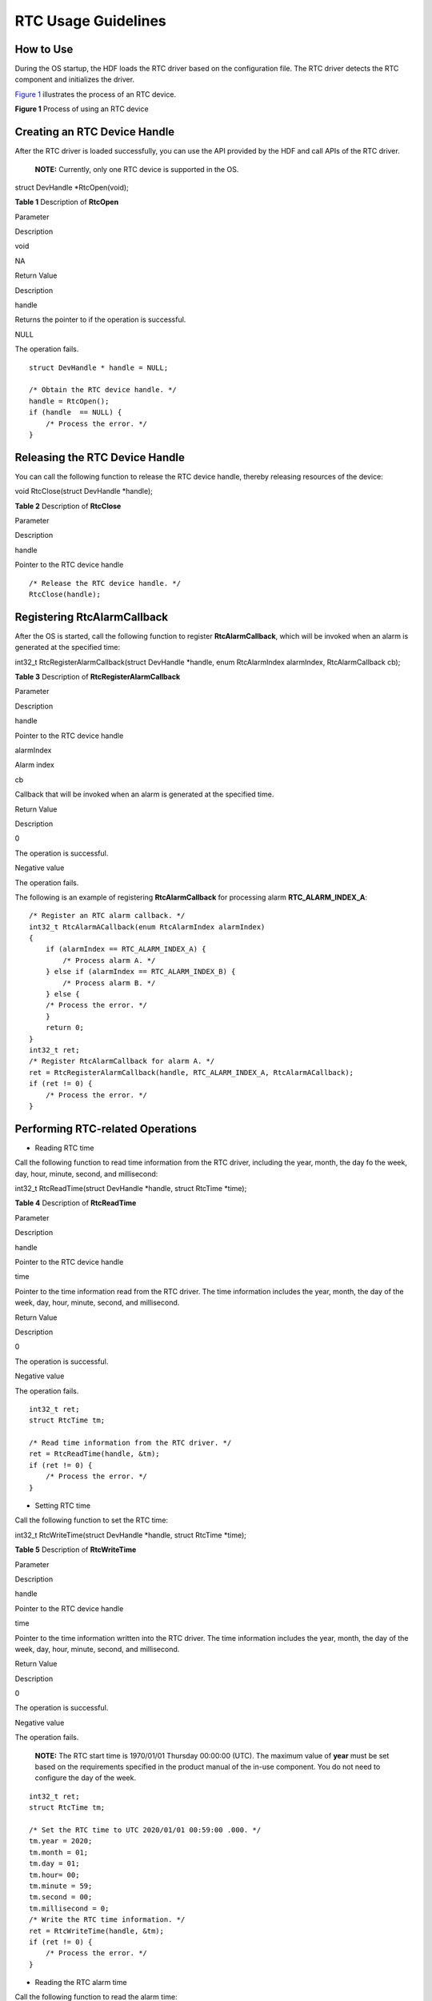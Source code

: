RTC Usage Guidelines
====================

How to Use
----------

During the OS startup, the HDF loads the RTC driver based on the
configuration file. The RTC driver detects the RTC component and
initializes the driver.

`Figure 1 <#fig166181128151112>`__ illustrates the process of an RTC
device.

**Figure 1** Process of using an RTC device

|image1|

Creating an RTC Device Handle
-----------------------------

After the RTC driver is loaded successfully, you can use the API
provided by the HDF and call APIs of the RTC driver.

   |image2| **NOTE:** Currently, only one RTC device is supported in the
   OS.

struct DevHandle \*RtcOpen(void);

**Table 1** Description of **RtcOpen**

.. raw:: html

   <table>

.. raw:: html

   <tbody>

.. raw:: html

   <tr id="row580722985616">

.. raw:: html

   <td class="cellrowborder" valign="top" width="21.45%">

.. raw:: html

   <p id="p1280722911565">

Parameter

.. raw:: html

   </p>

.. raw:: html

   </td>

.. raw:: html

   <td class="cellrowborder" valign="top" width="78.55%">

.. raw:: html

   <p id="p5807112965618">

Description

.. raw:: html

   </p>

.. raw:: html

   </td>

.. raw:: html

   </tr>

.. raw:: html

   <tr id="row17807112935611">

.. raw:: html

   <td class="cellrowborder" valign="top" width="21.45%">

.. raw:: html

   <p id="p13807132915565">

void

.. raw:: html

   </p>

.. raw:: html

   </td>

.. raw:: html

   <td class="cellrowborder" valign="top" width="78.55%">

.. raw:: html

   <p id="p15807429185612">

NA

.. raw:: html

   </p>

.. raw:: html

   </td>

.. raw:: html

   </tr>

.. raw:: html

   <tr id="row1980782911567">

.. raw:: html

   <td class="cellrowborder" valign="top" width="21.45%">

.. raw:: html

   <p id="p0807529165613">

Return Value

.. raw:: html

   </p>

.. raw:: html

   </td>

.. raw:: html

   <td class="cellrowborder" valign="top" width="78.55%">

.. raw:: html

   <p id="p9808162935612">

Description

.. raw:: html

   </p>

.. raw:: html

   </td>

.. raw:: html

   </tr>

.. raw:: html

   <tr id="row2808192935615">

.. raw:: html

   <td class="cellrowborder" valign="top" width="21.45%">

.. raw:: html

   <p id="p380852915567">

handle

.. raw:: html

   </p>

.. raw:: html

   </td>

.. raw:: html

   <td class="cellrowborder" valign="top" width="78.55%">

.. raw:: html

   <p id="p26881319114110">

Returns the pointer to if the operation is successful.

.. raw:: html

   </p>

.. raw:: html

   </td>

.. raw:: html

   </tr>

.. raw:: html

   <tr id="row4808142945615">

.. raw:: html

   <td class="cellrowborder" valign="top" width="21.45%">

.. raw:: html

   <p id="p188084291561">

NULL

.. raw:: html

   </p>

.. raw:: html

   </td>

.. raw:: html

   <td class="cellrowborder" valign="top" width="78.55%">

.. raw:: html

   <p id="p780852912566">

The operation fails.

.. raw:: html

   </p>

.. raw:: html

   </td>

.. raw:: html

   </tr>

.. raw:: html

   </tbody>

.. raw:: html

   </table>

::

   struct DevHandle * handle = NULL;

   /* Obtain the RTC device handle. */
   handle = RtcOpen();
   if (handle  == NULL) {
       /* Process the error. */
   }

Releasing the RTC Device Handle
-------------------------------

You can call the following function to release the RTC device handle,
thereby releasing resources of the device:

void RtcClose(struct DevHandle \*handle);

**Table 2** Description of **RtcClose**

.. raw:: html

   <table>

.. raw:: html

   <tbody>

.. raw:: html

   <tr id="row10752134216114">

.. raw:: html

   <td class="cellrowborder" valign="top" width="21.45%">

.. raw:: html

   <p id="p1075217421019">

Parameter

.. raw:: html

   </p>

.. raw:: html

   </td>

.. raw:: html

   <td class="cellrowborder" valign="top" width="78.55%">

.. raw:: html

   <p id="p117531421411">

Description

.. raw:: html

   </p>

.. raw:: html

   </td>

.. raw:: html

   </tr>

.. raw:: html

   <tr id="row57531442914">

.. raw:: html

   <td class="cellrowborder" valign="top" width="21.45%">

.. raw:: html

   <p id="p8753164210119">

handle

.. raw:: html

   </p>

.. raw:: html

   </td>

.. raw:: html

   <td class="cellrowborder" valign="top" width="78.55%">

.. raw:: html

   <p id="p17533425113">

Pointer to the RTC device handle

.. raw:: html

   </p>

.. raw:: html

   </td>

.. raw:: html

   </tr>

.. raw:: html

   </tbody>

.. raw:: html

   </table>

::

   /* Release the RTC device handle. */
   RtcClose(handle);

Registering RtcAlarmCallback
----------------------------

After the OS is started, call the following function to register
**RtcAlarmCallback**, which will be invoked when an alarm is generated
at the specified time:

int32_t RtcRegisterAlarmCallback(struct DevHandle \*handle, enum
RtcAlarmIndex alarmIndex, RtcAlarmCallback cb);

**Table 3** Description of **RtcRegisterAlarmCallback**

.. raw:: html

   <table>

.. raw:: html

   <thead align="left">

.. raw:: html

   <tr id="row1060351914386">

.. raw:: html

   <th class="cellrowborder" valign="top" width="21.36%" id="mcps1.2.3.1.1">

.. raw:: html

   <p id="p14603181917382">

Parameter

.. raw:: html

   </p>

.. raw:: html

   </th>

.. raw:: html

   <th class="cellrowborder" valign="top" width="78.64%" id="mcps1.2.3.1.2">

.. raw:: html

   <p id="p36031519183819">

Description

.. raw:: html

   </p>

.. raw:: html

   </th>

.. raw:: html

   </tr>

.. raw:: html

   </thead>

.. raw:: html

   <tbody>

.. raw:: html

   <tr id="row1181618191115">

.. raw:: html

   <td class="cellrowborder" valign="top" width="21.36%" headers="mcps1.2.3.1.1 ">

.. raw:: html

   <p id="p131811218131116">

handle

.. raw:: html

   </p>

.. raw:: html

   </td>

.. raw:: html

   <td class="cellrowborder" valign="top" width="78.64%" headers="mcps1.2.3.1.2 ">

.. raw:: html

   <p id="p6181191851111">

Pointer to the RTC device handle

.. raw:: html

   </p>

.. raw:: html

   </td>

.. raw:: html

   </tr>

.. raw:: html

   <tr id="row960361918383">

.. raw:: html

   <td class="cellrowborder" valign="top" width="21.36%" headers="mcps1.2.3.1.1 ">

.. raw:: html

   <p id="p1775535165418">

alarmIndex

.. raw:: html

   </p>

.. raw:: html

   </td>

.. raw:: html

   <td class="cellrowborder" valign="top" width="78.64%" headers="mcps1.2.3.1.2 ">

.. raw:: html

   <p id="p137551851185412">

Alarm index

.. raw:: html

   </p>

.. raw:: html

   </td>

.. raw:: html

   </tr>

.. raw:: html

   <tr id="row1960431983813">

.. raw:: html

   <td class="cellrowborder" valign="top" width="21.36%" headers="mcps1.2.3.1.1 ">

.. raw:: html

   <p id="p3604719123817">

cb

.. raw:: html

   </p>

.. raw:: html

   </td>

.. raw:: html

   <td class="cellrowborder" valign="top" width="78.64%" headers="mcps1.2.3.1.2 ">

.. raw:: html

   <p id="p1560441923818">

Callback that will be invoked when an alarm is generated at the
specified time.

.. raw:: html

   </p>

.. raw:: html

   </td>

.. raw:: html

   </tr>

.. raw:: html

   <tr id="row11410612183019">

.. raw:: html

   <td class="cellrowborder" valign="top" width="21.36%" headers="mcps1.2.3.1.1 ">

.. raw:: html

   <p id="p460381915385">

Return Value

.. raw:: html

   </p>

.. raw:: html

   </td>

.. raw:: html

   <td class="cellrowborder" valign="top" width="78.64%" headers="mcps1.2.3.1.2 ">

.. raw:: html

   <p id="p96031619153812">

Description

.. raw:: html

   </p>

.. raw:: html

   </td>

.. raw:: html

   </tr>

.. raw:: html

   <tr id="row15410111273017">

.. raw:: html

   <td class="cellrowborder" valign="top" width="21.36%" headers="mcps1.2.3.1.1 ">

.. raw:: html

   <p id="p133081510112813">

0

.. raw:: html

   </p>

.. raw:: html

   </td>

.. raw:: html

   <td class="cellrowborder" valign="top" width="78.64%" headers="mcps1.2.3.1.2 ">

.. raw:: html

   <p id="p530813107289">

The operation is successful.

.. raw:: html

   </p>

.. raw:: html

   </td>

.. raw:: html

   </tr>

.. raw:: html

   <tr id="row1241081213303">

.. raw:: html

   <td class="cellrowborder" valign="top" width="21.36%" headers="mcps1.2.3.1.1 ">

.. raw:: html

   <p id="p1123362173010">

Negative value

.. raw:: html

   </p>

.. raw:: html

   </td>

.. raw:: html

   <td class="cellrowborder" valign="top" width="78.64%" headers="mcps1.2.3.1.2 ">

.. raw:: html

   <p id="p1723362153010">

The operation fails.

.. raw:: html

   </p>

.. raw:: html

   </td>

.. raw:: html

   </tr>

.. raw:: html

   </tbody>

.. raw:: html

   </table>

The following is an example of registering **RtcAlarmCallback** for
processing alarm **RTC_ALARM_INDEX_A**:

::

   /* Register an RTC alarm callback. */
   int32_t RtcAlarmACallback(enum RtcAlarmIndex alarmIndex)
   {
       if (alarmIndex == RTC_ALARM_INDEX_A) {
           /* Process alarm A. */
       } else if (alarmIndex == RTC_ALARM_INDEX_B) {
           /* Process alarm B. */
       } else {
       /* Process the error. */
       }
       return 0;
   }
   int32_t ret;
   /* Register RtcAlarmCallback for alarm A. */
   ret = RtcRegisterAlarmCallback(handle, RTC_ALARM_INDEX_A, RtcAlarmACallback);
   if (ret != 0) {
       /* Process the error. */
   }

Performing RTC-related Operations
---------------------------------

-  Reading RTC time

Call the following function to read time information from the RTC
driver, including the year, month, the day fo the week, day, hour,
minute, second, and millisecond:

int32_t RtcReadTime(struct DevHandle \*handle, struct RtcTime \*time);

**Table 4** Description of **RtcReadTime**

.. raw:: html

   <table>

.. raw:: html

   <tbody>

.. raw:: html

   <tr id="row31848013417">

.. raw:: html

   <td class="cellrowborder" valign="top" width="21.45%">

.. raw:: html

   <p id="p1415816132411">

Parameter

.. raw:: html

   </p>

.. raw:: html

   </td>

.. raw:: html

   <td class="cellrowborder" valign="top" width="78.55%">

.. raw:: html

   <p id="p11158111316410">

Description

.. raw:: html

   </p>

.. raw:: html

   </td>

.. raw:: html

   </tr>

.. raw:: html

   <tr id="row1246615200297">

.. raw:: html

   <td class="cellrowborder" valign="top" width="21.45%">

.. raw:: html

   <p id="p188871821142917">

handle

.. raw:: html

   </p>

.. raw:: html

   </td>

.. raw:: html

   <td class="cellrowborder" valign="top" width="78.55%">

.. raw:: html

   <p id="p1788742182910">

Pointer to the RTC device handle

.. raw:: html

   </p>

.. raw:: html

   </td>

.. raw:: html

   </tr>

.. raw:: html

   <tr id="row10184701945">

.. raw:: html

   <td class="cellrowborder" valign="top" width="21.45%">

.. raw:: html

   <p id="p104891871157">

time

.. raw:: html

   </p>

.. raw:: html

   </td>

.. raw:: html

   <td class="cellrowborder" valign="top" width="78.55%">

.. raw:: html

   <p id="p204891671156">

Pointer to the time information read from the RTC driver. The time
information includes the year, month, the day of the week, day, hour,
minute, second, and millisecond.

.. raw:: html

   </p>

.. raw:: html

   </td>

.. raw:: html

   </tr>

.. raw:: html

   <tr id="row17393154515328">

.. raw:: html

   <td class="cellrowborder" valign="top" width="21.45%">

.. raw:: html

   <p id="p8158313248">

Return Value

.. raw:: html

   </p>

.. raw:: html

   </td>

.. raw:: html

   <td class="cellrowborder" valign="top" width="78.55%">

.. raw:: html

   <p id="p161591413741">

Description

.. raw:: html

   </p>

.. raw:: html

   </td>

.. raw:: html

   </tr>

.. raw:: html

   <tr id="row339324593215">

.. raw:: html

   <td class="cellrowborder" valign="top" width="21.45%">

.. raw:: html

   <p id="p139599615287">

0

.. raw:: html

   </p>

.. raw:: html

   </td>

.. raw:: html

   <td class="cellrowborder" valign="top" width="78.55%">

.. raw:: html

   <p id="p1895911611284">

The operation is successful.

.. raw:: html

   </p>

.. raw:: html

   </td>

.. raw:: html

   </tr>

.. raw:: html

   <tr id="row15393184519323">

.. raw:: html

   <td class="cellrowborder" valign="top" width="21.45%">

.. raw:: html

   <p id="p13521182309">

Negative value

.. raw:: html

   </p>

.. raw:: html

   </td>

.. raw:: html

   <td class="cellrowborder" valign="top" width="78.55%">

.. raw:: html

   <p id="p1035216186309">

The operation fails.

.. raw:: html

   </p>

.. raw:: html

   </td>

.. raw:: html

   </tr>

.. raw:: html

   </tbody>

.. raw:: html

   </table>

::

   int32_t ret;
   struct RtcTime tm;

   /* Read time information from the RTC driver. */
   ret = RtcReadTime(handle, &tm);
   if (ret != 0) {
       /* Process the error. */
   }

-  Setting RTC time

Call the following function to set the RTC time:

int32_t RtcWriteTime(struct DevHandle \*handle, struct RtcTime \*time);

**Table 5** Description of **RtcWriteTime**

.. raw:: html

   <table>

.. raw:: html

   <tbody>

.. raw:: html

   <tr id="row924033173613">

.. raw:: html

   <td class="cellrowborder" valign="top" width="21.54%">

.. raw:: html

   <p id="p16240143143611">

Parameter

.. raw:: html

   </p>

.. raw:: html

   </td>

.. raw:: html

   <td class="cellrowborder" valign="top" width="78.46%">

.. raw:: html

   <p id="p32401031113610">

Description

.. raw:: html

   </p>

.. raw:: html

   </td>

.. raw:: html

   </tr>

.. raw:: html

   <tr id="row148011248153018">

.. raw:: html

   <td class="cellrowborder" valign="top" width="21.54%">

.. raw:: html

   <p id="p189641849113018">

handle

.. raw:: html

   </p>

.. raw:: html

   </td>

.. raw:: html

   <td class="cellrowborder" valign="top" width="78.46%">

.. raw:: html

   <p id="p20964249123013">

Pointer to the RTC device handle

.. raw:: html

   </p>

.. raw:: html

   </td>

.. raw:: html

   </tr>

.. raw:: html

   <tr id="row024043193619">

.. raw:: html

   <td class="cellrowborder" valign="top" width="21.54%">

.. raw:: html

   <p id="p157679281384">

time

.. raw:: html

   </p>

.. raw:: html

   </td>

.. raw:: html

   <td class="cellrowborder" valign="top" width="78.46%">

.. raw:: html

   <p id="p167675286381">

Pointer to the time information written into the RTC driver. The time
information includes the year, month, the day of the week, day, hour,
minute, second, and millisecond.

.. raw:: html

   </p>

.. raw:: html

   </td>

.. raw:: html

   </tr>

.. raw:: html

   <tr id="row424093120369">

.. raw:: html

   <td class="cellrowborder" valign="top" width="21.54%">

.. raw:: html

   <p id="p1240143114366">

Return Value

.. raw:: html

   </p>

.. raw:: html

   </td>

.. raw:: html

   <td class="cellrowborder" valign="top" width="78.46%">

.. raw:: html

   <p id="p18241173133619">

Description

.. raw:: html

   </p>

.. raw:: html

   </td>

.. raw:: html

   </tr>

.. raw:: html

   <tr id="row18241531153610">

.. raw:: html

   <td class="cellrowborder" valign="top" width="21.54%">

.. raw:: html

   <p id="p8550174182810">

0

.. raw:: html

   </p>

.. raw:: html

   </td>

.. raw:: html

   <td class="cellrowborder" valign="top" width="78.46%">

.. raw:: html

   <p id="p145503417284">

The operation is successful.

.. raw:: html

   </p>

.. raw:: html

   </td>

.. raw:: html

   </tr>

.. raw:: html

   <tr id="row024153123616">

.. raw:: html

   <td class="cellrowborder" valign="top" width="21.54%">

.. raw:: html

   <p id="p5602191619300">

Negative value

.. raw:: html

   </p>

.. raw:: html

   </td>

.. raw:: html

   <td class="cellrowborder" valign="top" width="78.46%">

.. raw:: html

   <p id="p12602131643015">

The operation fails.

.. raw:: html

   </p>

.. raw:: html

   </td>

.. raw:: html

   </tr>

.. raw:: html

   </tbody>

.. raw:: html

   </table>

..

   |image3| **NOTE:** The RTC start time is 1970/01/01 Thursday 00:00:00
   (UTC). The maximum value of **year** must be set based on the
   requirements specified in the product manual of the in-use component.
   You do not need to configure the day of the week.

::

   int32_t ret;
   struct RtcTime tm;

   /* Set the RTC time to UTC 2020/01/01 00:59:00 .000. */
   tm.year = 2020;
   tm.month = 01;
   tm.day = 01;
   tm.hour= 00;
   tm.minute = 59;
   tm.second = 00;
   tm.millisecond = 0;
   /* Write the RTC time information. */
   ret = RtcWriteTime(handle, &tm);
   if (ret != 0) {
       /* Process the error. */
   }

-  Reading the RTC alarm time

Call the following function to read the alarm time:

int32_t RtcReadAlarm(struct DevHandle \*handle, enum RtcAlarmIndex
alarmIndex, struct RtcTime \*time);

**Table 6** Description of **RtcReadAlarm**

.. raw:: html

   <table>

.. raw:: html

   <tbody>

.. raw:: html

   <tr id="row133429310140">

.. raw:: html

   <td class="cellrowborder" valign="top" width="21.54%">

.. raw:: html

   <p id="p9886411201416">

Parameter

.. raw:: html

   </p>

.. raw:: html

   </td>

.. raw:: html

   <td class="cellrowborder" valign="top" width="78.46%">

.. raw:: html

   <p id="p2886411171417">

Description

.. raw:: html

   </p>

.. raw:: html

   </td>

.. raw:: html

   </tr>

.. raw:: html

   <tr id="row13835647114113">

.. raw:: html

   <td class="cellrowborder" valign="top" width="21.54%">

.. raw:: html

   <p id="p1183011486412">

handle

.. raw:: html

   </p>

.. raw:: html

   </td>

.. raw:: html

   <td class="cellrowborder" valign="top" width="78.46%">

.. raw:: html

   <p id="p1583074815413">

Pointer to the RTC device handle

.. raw:: html

   </p>

.. raw:: html

   </td>

.. raw:: html

   </tr>

.. raw:: html

   <tr id="row113439391410">

.. raw:: html

   <td class="cellrowborder" valign="top" width="21.54%">

.. raw:: html

   <p id="p132281120194318">

alarmIndex

.. raw:: html

   </p>

.. raw:: html

   </td>

.. raw:: html

   <td class="cellrowborder" valign="top" width="78.46%">

.. raw:: html

   <p id="p1022852034315">

Alarm index

.. raw:: html

   </p>

.. raw:: html

   </td>

.. raw:: html

   </tr>

.. raw:: html

   <tr id="row193431836147">

.. raw:: html

   <td class="cellrowborder" valign="top" width="21.54%">

.. raw:: html

   <p id="p1926195164011">

time

.. raw:: html

   </p>

.. raw:: html

   </td>

.. raw:: html

   <td class="cellrowborder" valign="top" width="78.46%">

.. raw:: html

   <p id="p112695144013">

Pointer to the RTC alarm time information. The time information includes
the year, month, the day of the week, day, hour, minute, second, and
millisecond.

.. raw:: html

   </p>

.. raw:: html

   </td>

.. raw:: html

   </tr>

.. raw:: html

   <tr id="row43438361419">

.. raw:: html

   <td class="cellrowborder" valign="top" width="21.54%">

.. raw:: html

   <p id="p388715117143">

Return Value

.. raw:: html

   </p>

.. raw:: html

   </td>

.. raw:: html

   <td class="cellrowborder" valign="top" width="78.46%">

.. raw:: html

   <p id="p088719117143">

Description

.. raw:: html

   </p>

.. raw:: html

   </td>

.. raw:: html

   </tr>

.. raw:: html

   <tr id="row17169595467">

.. raw:: html

   <td class="cellrowborder" valign="top" width="21.54%">

.. raw:: html

   <p id="p107751111283">

0

.. raw:: html

   </p>

.. raw:: html

   </td>

.. raw:: html

   <td class="cellrowborder" valign="top" width="78.46%">

.. raw:: html

   <p id="p87751917289">

The operation is successful.

.. raw:: html

   </p>

.. raw:: html

   </td>

.. raw:: html

   </tr>

.. raw:: html

   <tr id="row016911915461">

.. raw:: html

   <td class="cellrowborder" valign="top" width="21.54%">

.. raw:: html

   <p id="p6833213133013">

Negative value

.. raw:: html

   </p>

.. raw:: html

   </td>

.. raw:: html

   <td class="cellrowborder" valign="top" width="78.46%">

.. raw:: html

   <p id="p168341213143015">

The operation fails.

.. raw:: html

   </p>

.. raw:: html

   </td>

.. raw:: html

   </tr>

.. raw:: html

   </tbody>

.. raw:: html

   </table>

::

   int32_t ret;
   struct RtcTime alarmTime;

   /* Read the RTC alarm time information of alarm RTC_ALARM_INDEX_A. */
   ret = RtcReadAlarm(handle, RTC_ALARM_INDEX_A, &alarmTime);
   if (ret != 0) {
       /* Process the error. */
   }

-  Setting RTC alarm time

Call the following function to set the RTC alarm time based on the alarm
index:

int32_t RtcWriteAlarm(struct DevHandle \*handle, enum RtcAlarmIndex
alarmIndex, struct RtcTime \*time);

**Table 7** Description of **RtcWriteAlarm**

.. raw:: html

   <table>

.. raw:: html

   <tbody>

.. raw:: html

   <tr id="row14793316131710">

.. raw:: html

   <td class="cellrowborder" valign="top" width="21.62%">

.. raw:: html

   <p id="p1891718412183">

Parameter

.. raw:: html

   </p>

.. raw:: html

   </td>

.. raw:: html

   <td class="cellrowborder" valign="top" width="78.38000000000001%">

.. raw:: html

   <p id="p891712461814">

Description

.. raw:: html

   </p>

.. raw:: html

   </td>

.. raw:: html

   </tr>

.. raw:: html

   <tr id="row18419611133117">

.. raw:: html

   <td class="cellrowborder" valign="top" width="21.62%">

.. raw:: html

   <p id="p075881210314">

handle

.. raw:: html

   </p>

.. raw:: html

   </td>

.. raw:: html

   <td class="cellrowborder" valign="top" width="78.38000000000001%">

.. raw:: html

   <p id="p975811215317">

Pointer to the RTC device handle

.. raw:: html

   </p>

.. raw:: html

   </td>

.. raw:: html

   </tr>

.. raw:: html

   <tr id="row11793151613176">

.. raw:: html

   <td class="cellrowborder" valign="top" width="21.62%">

.. raw:: html

   <p id="p562522145215">

alarmIndex

.. raw:: html

   </p>

.. raw:: html

   </td>

.. raw:: html

   <td class="cellrowborder" valign="top" width="78.38000000000001%">

.. raw:: html

   <p id="p126257215217">

Alarm index

.. raw:: html

   </p>

.. raw:: html

   </td>

.. raw:: html

   </tr>

.. raw:: html

   <tr id="row37932016201720">

.. raw:: html

   <td class="cellrowborder" valign="top" width="21.62%">

.. raw:: html

   <p id="p26269212527">

time

.. raw:: html

   </p>

.. raw:: html

   </td>

.. raw:: html

   <td class="cellrowborder" valign="top" width="78.38000000000001%">

.. raw:: html

   <p id="p462602125211">

Pointer to the RTC alarm time information. The time information includes
the year, month, the day of the week, day, hour, minute, second, and
millisecond.

.. raw:: html

   </p>

.. raw:: html

   </td>

.. raw:: html

   </tr>

.. raw:: html

   <tr id="row586915225485">

.. raw:: html

   <td class="cellrowborder" valign="top" width="21.62%">

.. raw:: html

   <p id="p591712441810">

Return Value

.. raw:: html

   </p>

.. raw:: html

   </td>

.. raw:: html

   <td class="cellrowborder" valign="top" width="78.38000000000001%">

.. raw:: html

   <p id="p1591720461810">

Description

.. raw:: html

   </p>

.. raw:: html

   </td>

.. raw:: html

   </tr>

.. raw:: html

   <tr id="row19869122210483">

.. raw:: html

   <td class="cellrowborder" valign="top" width="21.62%">

.. raw:: html

   <p id="p10798105812717">

0

.. raw:: html

   </p>

.. raw:: html

   </td>

.. raw:: html

   <td class="cellrowborder" valign="top" width="78.38000000000001%">

.. raw:: html

   <p id="p1179817586276">

The operation is successful.

.. raw:: html

   </p>

.. raw:: html

   </td>

.. raw:: html

   </tr>

.. raw:: html

   <tr id="row1686918225483">

.. raw:: html

   <td class="cellrowborder" valign="top" width="21.62%">

.. raw:: html

   <p id="p16246181033012">

Negative value

.. raw:: html

   </p>

.. raw:: html

   </td>

.. raw:: html

   <td class="cellrowborder" valign="top" width="78.38000000000001%">

.. raw:: html

   <p id="p3246111019309">

The operation fails.

.. raw:: html

   </p>

.. raw:: html

   </td>

.. raw:: html

   </tr>

.. raw:: html

   </tbody>

.. raw:: html

   </table>

..

   |image4| **NOTE:** The RTC start time is 1970/01/01 Thursday 00:00:00
   (UTC). The maximum value of **year** must be set based on the
   requirements specified in the product manual of the in-use component.
   You do not need to configure the day of the week.

::

   int32_t ret;
   struct RtcTime alarmTime;

   /* Set the RTC alarm time to 2020/01/01 00:59:59 .000. */
   alarmTime.year = 2020;
   alarmTime.month = 01;
   alarmTime.day = 01;
   alarmTime.hour = 00;
   alarmTime.minute = 59;
   alarmTime.second = 59;
   alarmTime.millisecond = 0;
   /* Set the alarm time of alarm RTC_ALARM_INDEX_A. */
   ret = RtcWriteAlarm(handle, RTC_ALARM_INDEX_A, &alarmTime);
   if (ret != 0) {
       /* Process the error. */
   }

-  Enabling or disabling alarm interrupts

Before performing alarm operations, use this function to enable alarm
interrupts, so that **RtcAlarmCallback** will be called when the alarm
is not generated upon a timeout.

int32_t RtcAlarmInterruptEnable(struct DevHandle \*handle, enum
RtcAlarmIndex alarmIndex, uint8_t enable);

**Table 8** Description of **RtcAlarmInterruptEnable**

.. raw:: html

   <table>

.. raw:: html

   <tbody>

.. raw:: html

   <tr id="row5346853171519">

.. raw:: html

   <td class="cellrowborder" valign="top" width="21.36%">

.. raw:: html

   <p id="p143464533153">

Parameter

.. raw:: html

   </p>

.. raw:: html

   </td>

.. raw:: html

   <td class="cellrowborder" valign="top" width="78.64%">

.. raw:: html

   <p id="p113461853171514">

Description

.. raw:: html

   </p>

.. raw:: html

   </td>

.. raw:: html

   </tr>

.. raw:: html

   <tr id="row2125652144213">

.. raw:: html

   <td class="cellrowborder" valign="top" width="21.36%">

.. raw:: html

   <p id="p3150105313422">

handle

.. raw:: html

   </p>

.. raw:: html

   </td>

.. raw:: html

   <td class="cellrowborder" valign="top" width="78.64%">

.. raw:: html

   <p id="p9151653144212">

Pointer to the RTC device handle

.. raw:: html

   </p>

.. raw:: html

   </td>

.. raw:: html

   </tr>

.. raw:: html

   <tr id="row153794518293">

.. raw:: html

   <td class="cellrowborder" valign="top" width="21.36%">

.. raw:: html

   <p id="p4259165518294">

alarmIndex

.. raw:: html

   </p>

.. raw:: html

   </td>

.. raw:: html

   <td class="cellrowborder" valign="top" width="78.64%">

.. raw:: html

   <p id="p725985522917">

Alarm index

.. raw:: html

   </p>

.. raw:: html

   </td>

.. raw:: html

   </tr>

.. raw:: html

   <tr id="row19346653141518">

.. raw:: html

   <td class="cellrowborder" valign="top" width="21.36%">

.. raw:: html

   <p id="p6346253101516">

enable

.. raw:: html

   </p>

.. raw:: html

   </td>

.. raw:: html

   <td class="cellrowborder" valign="top" width="78.64%">

.. raw:: html

   <p id="p234655341511">

Whether to enable RTC alarm interrupts. Value 1 means to enable alarm
interrupts and value 0 means to disable alarm interrupts.

.. raw:: html

   </p>

.. raw:: html

   </td>

.. raw:: html

   </tr>

.. raw:: html

   <tr id="row18346953111513">

.. raw:: html

   <td class="cellrowborder" valign="top" width="21.36%">

.. raw:: html

   <p id="p53460537156">

Return Value

.. raw:: html

   </p>

.. raw:: html

   </td>

.. raw:: html

   <td class="cellrowborder" valign="top" width="78.64%">

.. raw:: html

   <p id="p4346153171510">

Description

.. raw:: html

   </p>

.. raw:: html

   </td>

.. raw:: html

   </tr>

.. raw:: html

   <tr id="row1234685314151">

.. raw:: html

   <td class="cellrowborder" valign="top" width="21.36%">

.. raw:: html

   <p id="p8947195310279">

0

.. raw:: html

   </p>

.. raw:: html

   </td>

.. raw:: html

   <td class="cellrowborder" valign="top" width="78.64%">

.. raw:: html

   <p id="p99471953152712">

The operation is successful.

.. raw:: html

   </p>

.. raw:: html

   </td>

.. raw:: html

   </tr>

.. raw:: html

   <tr id="row2347115321514">

.. raw:: html

   <td class="cellrowborder" valign="top" width="21.36%">

.. raw:: html

   <p id="p324855163018">

Negative value

.. raw:: html

   </p>

.. raw:: html

   </td>

.. raw:: html

   <td class="cellrowborder" valign="top" width="78.64%">

.. raw:: html

   <p id="p7248857302">

The operation fails.

.. raw:: html

   </p>

.. raw:: html

   </td>

.. raw:: html

   </tr>

.. raw:: html

   </tbody>

.. raw:: html

   </table>

::

   int32_t ret;

   /* Enable the RTC alarm interrupts. */
   ret = RtcAlarmInterruptEnable(handle, RTC_ALARM_INDEX_A, 1);
   if (ret != 0) {
       /* Process the error. */
   }

-  Reading RTC external frequency

Call the following function to read the frequency of the external
crystal oscillator connected to the RTC driver:

int32_t RtcGetFreq(struct DevHandle \*handle, uint32_t \*freq);

**Table 9** Description of **RtcGetFreq**

.. raw:: html

   <table>

.. raw:: html

   <tbody>

.. raw:: html

   <tr id="row1458811241816">

.. raw:: html

   <td class="cellrowborder" valign="top" width="21.36%">

.. raw:: html

   <p id="p658820241813">

Parameter

.. raw:: html

   </p>

.. raw:: html

   </td>

.. raw:: html

   <td class="cellrowborder" valign="top" width="78.64%">

.. raw:: html

   <p id="p758812261820">

Description

.. raw:: html

   </p>

.. raw:: html

   </td>

.. raw:: html

   </tr>

.. raw:: html

   <tr id="row831259124219">

.. raw:: html

   <td class="cellrowborder" valign="top" width="21.36%">

.. raw:: html

   <p id="p171541407431">

handle

.. raw:: html

   </p>

.. raw:: html

   </td>

.. raw:: html

   <td class="cellrowborder" valign="top" width="78.64%">

.. raw:: html

   <p id="p715413094314">

Pointer to the RTC device handle

.. raw:: html

   </p>

.. raw:: html

   </td>

.. raw:: html

   </tr>

.. raw:: html

   <tr id="row1358842171820">

.. raw:: html

   <td class="cellrowborder" valign="top" width="21.36%">

.. raw:: html

   <p id="p258814210188">

freq

.. raw:: html

   </p>

.. raw:: html

   </td>

.. raw:: html

   <td class="cellrowborder" valign="top" width="78.64%">

.. raw:: html

   <p id="p165888211810">

Frequency to set for the external crystal oscillator, in Hz

.. raw:: html

   </p>

.. raw:: html

   </td>

.. raw:: html

   </tr>

.. raw:: html

   <tr id="row2058818281817">

.. raw:: html

   <td class="cellrowborder" valign="top" width="21.36%">

.. raw:: html

   <p id="p458872151810">

Return Value

.. raw:: html

   </p>

.. raw:: html

   </td>

.. raw:: html

   <td class="cellrowborder" valign="top" width="78.64%">

.. raw:: html

   <p id="p155880251819">

Description

.. raw:: html

   </p>

.. raw:: html

   </td>

.. raw:: html

   </tr>

.. raw:: html

   <tr id="row35883213183">

.. raw:: html

   <td class="cellrowborder" valign="top" width="21.36%">

.. raw:: html

   <p id="p8133145211272">

0

.. raw:: html

   </p>

.. raw:: html

   </td>

.. raw:: html

   <td class="cellrowborder" valign="top" width="78.64%">

.. raw:: html

   <p id="p13133352202719">

The operation is successful.

.. raw:: html

   </p>

.. raw:: html

   </td>

.. raw:: html

   </tr>

.. raw:: html

   <tr id="row135892261811">

.. raw:: html

   <td class="cellrowborder" valign="top" width="21.36%">

.. raw:: html

   <p id="p152692538292">

Negative value

.. raw:: html

   </p>

.. raw:: html

   </td>

.. raw:: html

   <td class="cellrowborder" valign="top" width="78.64%">

.. raw:: html

   <p id="p327015313294">

The operation fails.

.. raw:: html

   </p>

.. raw:: html

   </td>

.. raw:: html

   </tr>

.. raw:: html

   </tbody>

.. raw:: html

   </table>

::

   int32_t ret;
   uint32_t freq = 0;

   /* Read frequency of the external crystal oscillator connected to the RTC driver */
   ret = RtcGetFreq(handle, &freq);
   if (ret != 0) {
       /* Process the error. */
   }

-  Setting the frequency of the external crystal oscillator connected to
   the RTC driver

Call the following function to set the frequency of the external crystal
oscillator connected to the RTC driver:

int32_t RtcSetFreq(struct DevHandle \*handle, uint32_t freq);

**Table 10** Description of **RtcSetFreq**

.. raw:: html

   <table>

.. raw:: html

   <tbody>

.. raw:: html

   <tr id="row270119432202">

.. raw:: html

   <td class="cellrowborder" valign="top" width="21.36%">

.. raw:: html

   <p id="p127011343132010">

Parameter

.. raw:: html

   </p>

.. raw:: html

   </td>

.. raw:: html

   <td class="cellrowborder" valign="top" width="78.64%">

.. raw:: html

   <p id="p7701184372013">

Description

.. raw:: html

   </p>

.. raw:: html

   </td>

.. raw:: html

   </tr>

.. raw:: html

   <tr id="row36067554319">

.. raw:: html

   <td class="cellrowborder" valign="top" width="21.36%">

.. raw:: html

   <p id="p881511716433">

handle

.. raw:: html

   </p>

.. raw:: html

   </td>

.. raw:: html

   <td class="cellrowborder" valign="top" width="78.64%">

.. raw:: html

   <p id="p188157714432">

Pointer to the RTC device handle

.. raw:: html

   </p>

.. raw:: html

   </td>

.. raw:: html

   </tr>

.. raw:: html

   <tr id="row127019437204">

.. raw:: html

   <td class="cellrowborder" valign="top" width="21.36%">

.. raw:: html

   <p id="p27019438207">

freq

.. raw:: html

   </p>

.. raw:: html

   </td>

.. raw:: html

   <td class="cellrowborder" valign="top" width="78.64%">

.. raw:: html

   <p id="p167021043182011">

Frequency to set for the external crystal oscillator, in Hz

.. raw:: html

   </p>

.. raw:: html

   </td>

.. raw:: html

   </tr>

.. raw:: html

   <tr id="row97022434205">

.. raw:: html

   <td class="cellrowborder" valign="top" width="21.36%">

.. raw:: html

   <p id="p1770218431208">

Return Value

.. raw:: html

   </p>

.. raw:: html

   </td>

.. raw:: html

   <td class="cellrowborder" valign="top" width="78.64%">

.. raw:: html

   <p id="p1170217432201">

Description

.. raw:: html

   </p>

.. raw:: html

   </td>

.. raw:: html

   </tr>

.. raw:: html

   <tr id="row1670212432206">

.. raw:: html

   <td class="cellrowborder" valign="top" width="21.36%">

.. raw:: html

   <p id="p77021543152017">

0

.. raw:: html

   </p>

.. raw:: html

   </td>

.. raw:: html

   <td class="cellrowborder" valign="top" width="78.64%">

.. raw:: html

   <p id="p770214310209">

The operation is successful.

.. raw:: html

   </p>

.. raw:: html

   </td>

.. raw:: html

   </tr>

.. raw:: html

   <tr id="row10702194313201">

.. raw:: html

   <td class="cellrowborder" valign="top" width="21.36%">

.. raw:: html

   <p id="p165182216306">

Negative value

.. raw:: html

   </p>

.. raw:: html

   </td>

.. raw:: html

   <td class="cellrowborder" valign="top" width="78.64%">

.. raw:: html

   <p id="p651815219302">

The operation fails.

.. raw:: html

   </p>

.. raw:: html

   </td>

.. raw:: html

   </tr>

.. raw:: html

   </tbody>

.. raw:: html

   </table>

::

   int32_t ret;
   uint32_t freq = 32768; /* 32768 Hz */

   /* Set the frequency of the external crystal oscillator. Note that the frequency must be configured in accordance with the requirements specified in the product manual of the in-use component. */
   ret = RtcSetFreq(handle, freq);
   if (ret != 0) {
       /* Process the error. */
   }

-  Resetting the RTC driver

Call the following function to perform a reset on the RTC driver. After
the reset, the registers are restored to the default values:

int32_t RtcReset(struct DevHandle \*handle);

**Table 11** Description of **RtcReset**

.. raw:: html

   <table>

.. raw:: html

   <tbody>

.. raw:: html

   <tr id="row179899311254">

.. raw:: html

   <td class="cellrowborder" valign="top" width="21.36%">

.. raw:: html

   <p id="p199899314257">

Parameter

.. raw:: html

   </p>

.. raw:: html

   </td>

.. raw:: html

   <td class="cellrowborder" valign="top" width="78.64%">

.. raw:: html

   <p id="p179897315257">

Description

.. raw:: html

   </p>

.. raw:: html

   </td>

.. raw:: html

   </tr>

.. raw:: html

   <tr id="row14989113118257">

.. raw:: html

   <td class="cellrowborder" valign="top" width="21.36%">

.. raw:: html

   <p id="p129018136436">

handle

.. raw:: html

   </p>

.. raw:: html

   </td>

.. raw:: html

   <td class="cellrowborder" valign="top" width="78.64%">

.. raw:: html

   <p id="p290111304310">

Pointer to the RTC device handle

.. raw:: html

   </p>

.. raw:: html

   </td>

.. raw:: html

   </tr>

.. raw:: html

   <tr id="row7989123111254">

.. raw:: html

   <td class="cellrowborder" valign="top" width="21.36%">

.. raw:: html

   <p id="p129894313251">

Return Value

.. raw:: html

   </p>

.. raw:: html

   </td>

.. raw:: html

   <td class="cellrowborder" valign="top" width="78.64%">

.. raw:: html

   <p id="p799013112256">

Description

.. raw:: html

   </p>

.. raw:: html

   </td>

.. raw:: html

   </tr>

.. raw:: html

   <tr id="row9990193142513">

.. raw:: html

   <td class="cellrowborder" valign="top" width="21.36%">

.. raw:: html

   <p id="p1999043111257">

0

.. raw:: html

   </p>

.. raw:: html

   </td>

.. raw:: html

   <td class="cellrowborder" valign="top" width="78.64%">

.. raw:: html

   <p id="p1799093182516">

The operation is successful.

.. raw:: html

   </p>

.. raw:: html

   </td>

.. raw:: html

   </tr>

.. raw:: html

   <tr id="row16990133152516">

.. raw:: html

   <td class="cellrowborder" valign="top" width="21.36%">

.. raw:: html

   <p id="p17536173573015">

Negative value

.. raw:: html

   </p>

.. raw:: html

   </td>

.. raw:: html

   <td class="cellrowborder" valign="top" width="78.64%">

.. raw:: html

   <p id="p1153623503014">

The operation fails.

.. raw:: html

   </p>

.. raw:: html

   </td>

.. raw:: html

   </tr>

.. raw:: html

   </tbody>

.. raw:: html

   </table>

::

   int32_t ret;

   /* Reset the RTC driver. After the reset, the configuration registers are restored to the default values. */
   ret = RtcReset(handle);
   if (ret != 0) {
       /* Process the error. */
   }

-  Reading the configuration of a custom RTC register

Call the following function to read the configuration of a custom RTC
register based on the register index (one index corresponds to one byte
of the configuration value):

int32_t RtcReadReg(struct DevHandle \*handle, uint8_t usrDefIndex,
uint8_t \*value);

**Table 12** Description of **RtcReadReg**

.. raw:: html

   <table>

.. raw:: html

   <tbody>

.. raw:: html

   <tr id="row92469423320">

.. raw:: html

   <td class="cellrowborder" valign="top" width="21.62%">

.. raw:: html

   <p id="p102461548331">

Parameter

.. raw:: html

   </p>

.. raw:: html

   </td>

.. raw:: html

   <td class="cellrowborder" valign="top" width="78.38000000000001%">

.. raw:: html

   <p id="p15246847331">

Description

.. raw:: html

   </p>

.. raw:: html

   </td>

.. raw:: html

   </tr>

.. raw:: html

   <tr id="row171318200434">

.. raw:: html

   <td class="cellrowborder" valign="top" width="21.62%">

.. raw:: html

   <p id="p9895321184320">

handle

.. raw:: html

   </p>

.. raw:: html

   </td>

.. raw:: html

   <td class="cellrowborder" valign="top" width="78.38000000000001%">

.. raw:: html

   <p id="p68951214436">

Pointer to the RTC device handle

.. raw:: html

   </p>

.. raw:: html

   </td>

.. raw:: html

   </tr>

.. raw:: html

   <tr id="row324614143314">

.. raw:: html

   <td class="cellrowborder" valign="top" width="21.62%">

.. raw:: html

   <p id="p82466433320">

usrDefIndex

.. raw:: html

   </p>

.. raw:: html

   </td>

.. raw:: html

   <td class="cellrowborder" valign="top" width="78.38000000000001%">

.. raw:: html

   <p id="p181671825470">

Index of the custom register

.. raw:: html

   </p>

.. raw:: html

   </td>

.. raw:: html

   </tr>

.. raw:: html

   <tr id="row524716420334">

.. raw:: html

   <td class="cellrowborder" valign="top" width="21.62%">

.. raw:: html

   <p id="p8247844333">

value

.. raw:: html

   </p>

.. raw:: html

   </td>

.. raw:: html

   <td class="cellrowborder" valign="top" width="78.38000000000001%">

.. raw:: html

   <p id="p524711413319">

Register value

.. raw:: html

   </p>

.. raw:: html

   </td>

.. raw:: html

   </tr>

.. raw:: html

   <tr id="row112471143334">

.. raw:: html

   <td class="cellrowborder" valign="top" width="21.62%">

.. raw:: html

   <p id="p1124716483312">

Return Value

.. raw:: html

   </p>

.. raw:: html

   </td>

.. raw:: html

   <td class="cellrowborder" valign="top" width="78.38000000000001%">

.. raw:: html

   <p id="p1524716443313">

Description

.. raw:: html

   </p>

.. raw:: html

   </td>

.. raw:: html

   </tr>

.. raw:: html

   <tr id="row9247194183314">

.. raw:: html

   <td class="cellrowborder" valign="top" width="21.62%">

.. raw:: html

   <p id="p62476410334">

0

.. raw:: html

   </p>

.. raw:: html

   </td>

.. raw:: html

   <td class="cellrowborder" valign="top" width="78.38000000000001%">

.. raw:: html

   <p id="p152471433317">

The operation is successful.

.. raw:: html

   </p>

.. raw:: html

   </td>

.. raw:: html

   </tr>

.. raw:: html

   <tr id="row1424719410333">

.. raw:: html

   <td class="cellrowborder" valign="top" width="21.62%">

.. raw:: html

   <p id="p112477417335">

Negative value

.. raw:: html

   </p>

.. raw:: html

   </td>

.. raw:: html

   <td class="cellrowborder" valign="top" width="78.38000000000001%">

.. raw:: html

   <p id="p7247547338">

The operation fails.

.. raw:: html

   </p>

.. raw:: html

   </td>

.. raw:: html

   </tr>

.. raw:: html

   </tbody>

.. raw:: html

   </table>

::

   int32_t ret;
   uint8_t usrDefIndex = 0; /* Define index 0 for the first custom register. */
   uint8_t value = 0;

   /* Read the configuration of a custom RTC register based on the register index. One index corresponds to one byte of the configuration value. */
   ret = RtcReadReg(handle, usrDefIndex, &value);
   if (ret != 0) {
       /* Process the error. */
   }

-  Setting the configuration of a custom RTC register

Call the following function to configure a register based on the
specified register index (one index corresponds to one byte of the
configuration value):

int32_t RtcWriteReg(struct DevHandle \*handle, uint8_t usrDefIndex,
uint8_t value);

**Table 13** Description of **RtcWriteReg**

.. raw:: html

   <table>

.. raw:: html

   <tbody>

.. raw:: html

   <tr id="row187221648133611">

.. raw:: html

   <td class="cellrowborder" valign="top" width="21.62%">

.. raw:: html

   <p id="p2722184823617">

Parameter

.. raw:: html

   </p>

.. raw:: html

   </td>

.. raw:: html

   <td class="cellrowborder" valign="top" width="78.38000000000001%">

.. raw:: html

   <p id="p1372374810367">

Description

.. raw:: html

   </p>

.. raw:: html

   </td>

.. raw:: html

   </tr>

.. raw:: html

   <tr id="row1675092612435">

.. raw:: html

   <td class="cellrowborder" valign="top" width="21.62%">

.. raw:: html

   <p id="p7783927144312">

handle

.. raw:: html

   </p>

.. raw:: html

   </td>

.. raw:: html

   <td class="cellrowborder" valign="top" width="78.38000000000001%">

.. raw:: html

   <p id="p197831427134310">

Pointer to the RTC device handle

.. raw:: html

   </p>

.. raw:: html

   </td>

.. raw:: html

   </tr>

.. raw:: html

   <tr id="row1723174815367">

.. raw:: html

   <td class="cellrowborder" valign="top" width="21.62%">

.. raw:: html

   <p id="p1972364814366">

usrDefIndex

.. raw:: html

   </p>

.. raw:: html

   </td>

.. raw:: html

   <td class="cellrowborder" valign="top" width="78.38000000000001%">

.. raw:: html

   <p id="p18723184819365">

Index of the custom register

.. raw:: html

   </p>

.. raw:: html

   </td>

.. raw:: html

   </tr>

.. raw:: html

   <tr id="row2723548163611">

.. raw:: html

   <td class="cellrowborder" valign="top" width="21.62%">

.. raw:: html

   <p id="p1772364893610">

value

.. raw:: html

   </p>

.. raw:: html

   </td>

.. raw:: html

   <td class="cellrowborder" valign="top" width="78.38000000000001%">

.. raw:: html

   <p id="p1772324803619">

Register value

.. raw:: html

   </p>

.. raw:: html

   </td>

.. raw:: html

   </tr>

.. raw:: html

   <tr id="row1072314482361">

.. raw:: html

   <td class="cellrowborder" valign="top" width="21.62%">

.. raw:: html

   <p id="p6723194853618">

Return Value

.. raw:: html

   </p>

.. raw:: html

   </td>

.. raw:: html

   <td class="cellrowborder" valign="top" width="78.38000000000001%">

.. raw:: html

   <p id="p1872314893614">

Description

.. raw:: html

   </p>

.. raw:: html

   </td>

.. raw:: html

   </tr>

.. raw:: html

   <tr id="row20723148173617">

.. raw:: html

   <td class="cellrowborder" valign="top" width="21.62%">

.. raw:: html

   <p id="p12723348133615">

0

.. raw:: html

   </p>

.. raw:: html

   </td>

.. raw:: html

   <td class="cellrowborder" valign="top" width="78.38000000000001%">

.. raw:: html

   <p id="p472324873620">

The operation is successful.

.. raw:: html

   </p>

.. raw:: html

   </td>

.. raw:: html

   </tr>

.. raw:: html

   <tr id="row127231848123615">

.. raw:: html

   <td class="cellrowborder" valign="top" width="21.62%">

.. raw:: html

   <p id="p197231148173613">

Negative value

.. raw:: html

   </p>

.. raw:: html

   </td>

.. raw:: html

   <td class="cellrowborder" valign="top" width="78.38000000000001%">

.. raw:: html

   <p id="p16723134823618">

The operation fails.

.. raw:: html

   </p>

.. raw:: html

   </td>

.. raw:: html

   </tr>

.. raw:: html

   </tbody>

.. raw:: html

   </table>

::

   int32_t ret;
   uint8_t usrDefIndex = 0; /* Define index 0 for the first custom register. */
   uint8_t value = 0x10;

   /* Configure a register based on the specified register index. One index corresponds to one byte of the configuration value. */
   ret = RtcWriteReg(handle, usrDefIndex, value);
   if (ret != 0) {
       /* Process the error. */
   }

.. |image1| image:: figures/en-us_image_0000001054728498.png
.. |image2| image:: public_sys-resources/icon-note.gif
.. |image3| image:: public_sys-resources/icon-note.gif
.. |image4| image:: public_sys-resources/icon-note.gif
